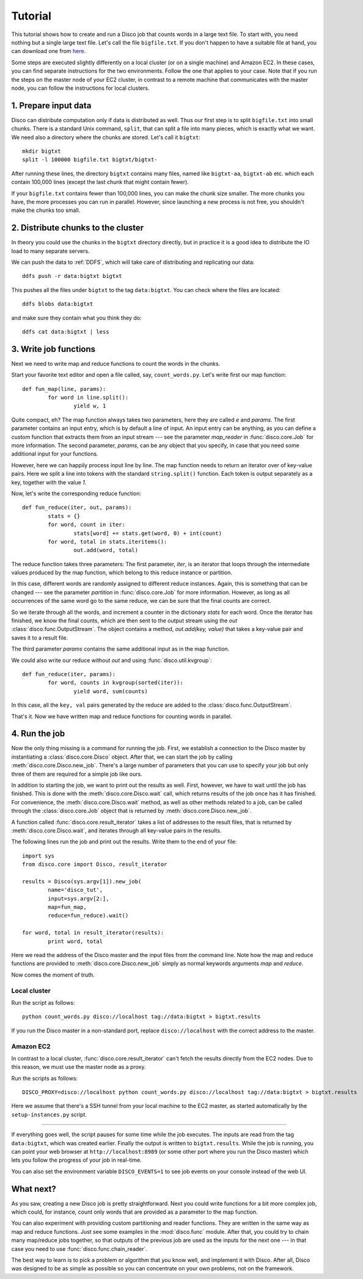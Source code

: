 
.. _tutorial:

Tutorial
========

This tutorial shows how to create and run a Disco job that counts
words in a large text file. To start with, you need nothing but a
single large text file.  Let's call the file ``bigfile.txt``. If
you don't happen to have a suitable file at hand, you can
download one from `here <http://discoproject.org/media/text/bigfile.txt>`_.

Some steps are executed slightly differently on a local cluster (or on
a single machine) and Amazon EC2. In these cases, you can find separate
instructions for the two environments. Follow the one that applies to
your case. Note that if you run the steps on the master node of your
EC2 cluster, in contrast to a remote machine that communicates with the
master node, you can follow the instructions for local clusters.


1. Prepare input data
---------------------

Disco can distribute computation only if data is distributed as well. Thus
our first step is to split ``bigfile.txt`` into small chunks. There is a
standard Unix command, ``split``, that can split a file into many pieces,
which is exactly what we want. We need also a directory where the chunks
are stored.  Let's call it ``bigtxt``::

        mkdir bigtxt
        split -l 100000 bigfile.txt bigtxt/bigtxt-

After running these lines, the directory ``bigtxt`` contains many files, named
like ``bigtxt-aa``, ``bigtxt-ab`` etc. which each contain 100,000 lines (except
the last chunk that might contain fewer).

If your ``bigfile.txt`` contains fewer than 100,000 lines, you can make the chunk
size smaller. The more chunks you have, the more processes you can run in
parallel. However, since launching a new process is not free, you shouldn't make
the chunks too small.

2. Distribute chunks to the cluster
-----------------------------------

In theory you could use the chunks in the ``bigtxt`` directory
directly, but in practice it is a good idea to distribute the IO load
to many separate servers.

We can push the data to :ref:`DDFS`,
which will take care of distributing and replicating our data::

      ddfs push -r data:bigtxt bigtxt

This pushes all the files under ``bigtxt`` to the tag ``data:bigtxt``.
You can check where the files are located::

    ddfs blobs data:bigtxt

and make sure they contain what you think they do::

    ddfs cat data:bigtxt | less

3. Write job functions
----------------------

Next we need to write map and reduce functions to count the words in
the chunks.

Start your favorite text editor and open a file called, say,
``count_words.py``. Let's write first our map function::

        def fun_map(line, params):
                for word in line.split():
                        yield w, 1

Quite compact, eh? The map function always takes two parameters, here they
are called *e* and *params*. The first parameter contains an input entry,
which is by default a line of input. An input entry can be anything, as
you can define a custom function that extracts them from an input stream
--- see the parameter *map_reader* in :func:`disco.core.Job` for more
information. The second parameter, *params*, can be any object that you
specify, in case that you need some additional input for your functions.

However, here we can happily process input line by line.
The map function needs to return an iterator over of key-value pairs.
Here we split a line into tokens with the standard ``string.split()`` function.
Each token is output separately as a key, together with the value *1*.

Now, let's write the corresponding reduce function::

        def fun_reduce(iter, out, params):
                stats = {}
                for word, count in iter:
                        stats[word] += stats.get(word, 0) + int(count)
                for word, total in stats.iteritems():
                        out.add(word, total)

The reduce function takes three parameters: The first parameter, *iter*,
is an iterator that loops through the intermediate values produced by
the map function, which belong to this reduce instance or partition.

In this case, different words are randomly assigned to different reduce
instances. Again, this is something that can be changed --- see the
parameter *partition* in :func:`disco.core.Job` for more information. However,
as long as all occurrences of the same word go to the same reduce,
we can be sure that the final counts are correct.

So we iterate through all the words, and increment a counter in the
dictionary *stats* for each word. Once the iterator has finished, we know the
final counts, which are then sent to the output stream using the *out*
:class:`disco.func.OutputStream`.
The object contains a method, *out.add(key, value)* that takes a key-value
pair and saves it to a result file.

The third parameter *params* contains the same additional input as in
the map function.

We could also write our reduce without *out* and using :func:`disco.util.kvgroup`::

        def fun_reduce(iter, params):
                for word, counts in kvgroup(sorted(iter)):
                        yield word, sum(counts)

In this case, all the ``key, val`` pairs generated by the reduce are added to
the :class:`disco.func.OutputStream`.

That's it. Now we have written map and reduce functions for counting
words in parallel.

4. Run the job
--------------

Now the only thing missing is a command for running the job. First,
we establish a connection to the Disco master by instantiating a
:class:`disco.core.Disco` object. After that, we can start the job by
calling :meth:`disco.core.Disco.new_job`. There's a large number of
parameters that you can use to specify your job but only three of them
are required for a simple job like ours.

In addition to starting the job, we want to print out the results as well.
First, however, we have to wait until the job has finished. This is done with
the :meth:`disco.core.Disco.wait` call, which returns results of the job once
has it has finished. For convenience, the :meth:`disco.core.Disco.wait` method,
as well as other methods related to a job, can be called through the
:class:`disco.core.Job` object that is returned by :meth:`disco.core.Disco.new_job`.

A function called :func:`disco.core.result_iterator` takes
a list of addresses to the result files, that is returned by
:meth:`disco.core.Disco.wait`, and iterates through all key-value pairs
in the results.

The following lines run the job and print out the results. Write them to the end
of your file::

        import sys
        from disco.core import Disco, result_iterator

        results = Disco(sys.argv[1]).new_job(
                name='disco_tut',
                input=sys.argv[2:],
                map=fun_map,
                reduce=fun_reduce).wait()

        for word, total in result_iterator(results):
                print word, total

Here we read the address of the Disco master and the input files from
the command line. Note how the map and reduce functions are provided to
:meth:`disco.core.Disco.new_job` simply as normal keywords arguments *map*
and *reduce*.

Now comes the moment of truth.

Local cluster
'''''''''''''

Run the script as follows::

        python count_words.py disco://localhost tag://data:bigtxt > bigtxt.results

If you run the Disco master in a non-standard port, replace
``disco://localhost`` with the correct address to the
master.

Amazon EC2
''''''''''

In contrast to a local cluster, :func:`disco.core.result_iterator`
can't fetch the results directly from the EC2 nodes. Due to this reason, we must
use the master node as a proxy.

Run the scripts as follows::

        DISCO_PROXY=disco://localhost python count_words.py disco://localhost tag://data:bigtxt > bigtxt.results

Here we assume that there's a SSH tunnel from your local machine to the
EC2 master, as started automatically by the ``setup-instances.py`` script.

----

If everything goes well, the script pauses for some time while the job executes.
The inputs are read from the tag ``data:bigtxt``, which was created earlier.
Finally the output is written to ``bigtxt.results``.
While the job is running, you can point your web
browser at ``http://localhost:8989`` (or some other port where you run the
Disco master) which lets you follow the progress of your job in real-time.

You can also set the environment variable ``DISCO_EVENTS=1`` to see job
events on your console instead of the web UI.

What next?
----------

As you saw, creating a new Disco job is pretty straightforward. Next you could
write functions for a bit more complex job, which could, for instance, count
only words that are provided as a parameter to the map function.

You can also experiment with providing custom partitioning and reader
functions. They are written in the same way as map and reduce functions.
Just see some examples in the :mod:`disco.func` module. After that,
you could try to chain many map/reduce jobs together, so that outputs
of the previous job are used as the inputs for the next one --- in that
case you need to use :func:`disco.func.chain_reader`.

The best way to learn is to pick a problem or algorithm that you know
well, and implement it with Disco. After all, Disco was designed to
be as simple as possible so you can concentrate on your own problems,
not on the framework.

